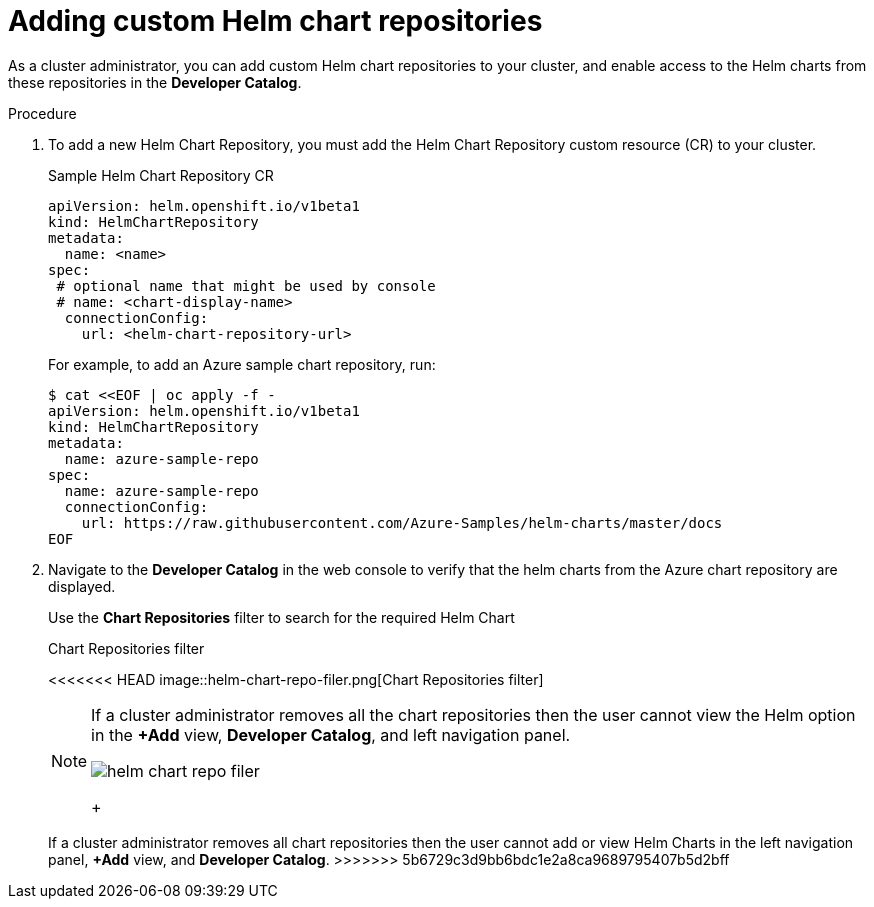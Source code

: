 // Module included in the following assemblies:
//
// * cli_reference/helm/configuring-custom-helm-chart-repositories.adoc

[id="adding-helm-chart-repositories_{context}"]
= Adding custom Helm chart repositories

As a cluster administrator, you can add custom Helm chart repositories to your cluster, and enable access to the Helm charts from these repositories in the *Developer Catalog*.

.Procedure

. To add a new Helm Chart Repository, you must add the Helm Chart Repository custom resource (CR) to your cluster.
+
.Sample Helm Chart Repository CR

[source,yaml]
----
apiVersion: helm.openshift.io/v1beta1
kind: HelmChartRepository
metadata:
  name: <name>
spec:
 # optional name that might be used by console
 # name: <chart-display-name>
  connectionConfig:
    url: <helm-chart-repository-url>
----
+
For example, to add an Azure sample chart repository, run:
+
[source,terminal]
----
$ cat <<EOF | oc apply -f -
apiVersion: helm.openshift.io/v1beta1
kind: HelmChartRepository
metadata:
  name: azure-sample-repo
spec:
  name: azure-sample-repo
  connectionConfig:
    url: https://raw.githubusercontent.com/Azure-Samples/helm-charts/master/docs
EOF
----
+
. Navigate to  the *Developer Catalog* in the web console to verify that the helm charts from the Azure chart repository are displayed.
+
Use the *Chart Repositories* filter to search for the required Helm Chart
+
.Chart Repositories filter
<<<<<<< HEAD
image::helm-chart-repo-filer.png[Chart Repositories filter]
+
[NOTE]
====
If a cluster administrator removes all the chart repositories then the user cannot view the Helm option in the *+Add* view, *Developer Catalog*, and left navigation panel.
=======
image::../images/helm-chart-repo-filer.png[]
+
[NOTE]
====
If a cluster administrator removes all chart repositories then the user cannot add or view Helm Charts in the left navigation panel, *+Add* view, and *Developer Catalog*.
>>>>>>> 5b6729c3d9bb6bdc1e2a8ca9689795407b5d2bff
====
